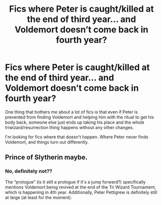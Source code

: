 #+TITLE: Fics where Peter is caught/killed at the end of third year... and Voldemort doesn’t come back in fourth year?

* Fics where Peter is caught/killed at the end of third year... and Voldemort doesn’t come back in fourth year?
:PROPERTIES:
:Author: Ocyanea
:Score: 51
:DateUnix: 1618683562.0
:DateShort: 2021-Apr-17
:FlairText: Request
:END:
One thing that bothers me about a lot of fics is that even if Peter is prevented from finding Voldemort and helping him with the ritual to get his body back, someone else just ends up taking his place and the whole triwizard/resurrection thing happens without any other changes.

I'm looking for fics where that doesn't happen. Where Peter never finds Voldemort, and things turn out differently.


** Prince of Slytherin maybe.
:PROPERTIES:
:Author: kmlkant9
:Score: 1
:DateUnix: 1618756822.0
:DateShort: 2021-Apr-18
:END:

*** No, definitely not??

The “prologue” (is it still a prologue if it's a jump forward?) specifically mentions Voldemort being revived at the end of the Tri Wizard Tournament, which is happening in 4th year. Additionally, Peter Pettigrew is definitely still at large (at least for the moment).
:PROPERTIES:
:Author: Niko_of_the_Stars
:Score: 4
:DateUnix: 1618772151.0
:DateShort: 2021-Apr-18
:END:

